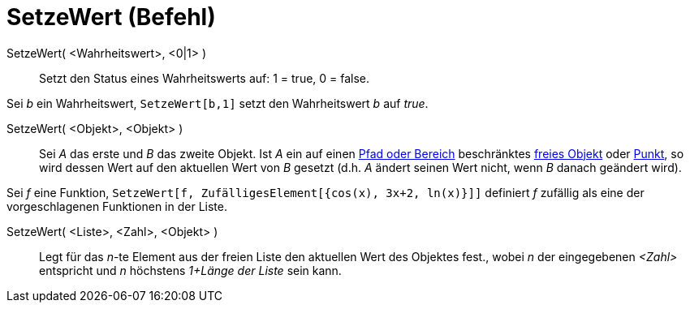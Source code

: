 = SetzeWert (Befehl)
:page-en: commands/SetValue
ifdef::env-github[:imagesdir: /de/modules/ROOT/assets/images]

SetzeWert( <Wahrheitswert>, <0|1> )::
  Setzt den Status eines Wahrheitswerts auf: 1 = true, 0 = false.

[EXAMPLE]
====

Sei _b_ ein Wahrheitswert, `++SetzeWert[b,1]++` setzt den Wahrheitswert _b_ auf _true_.

====

SetzeWert( <Objekt>, <Objekt> )::
  Sei _A_ das erste und _B_ das zweite Objekt. Ist _A_ ein auf einen xref:/Geometrische_Objekte.adoc[Pfad oder Bereich]
  beschränktes xref:/Freie_und_abhängige_Objekte_Hilfsobjekte.adoc[freies Objekt] oder
  xref:/Punkte_und_Vektoren.adoc[Punkt], so wird dessen Wert auf den aktuellen Wert von _B_ gesetzt (d.h. _A_ ändert
  seinen Wert nicht, wenn _B_ danach geändert wird).

[EXAMPLE]
====

Sei _f_ eine Funktion, `++SetzeWert[f, ZufälligesElement[{cos(x), 3x+2, ln(x)}]]++` definiert _f_ zufällig als eine der
vorgeschlagenen Funktionen in der Liste.

====

SetzeWert( <Liste>, <Zahl>, <Objekt> )::
  Legt für das _n_-te Element aus der freien Liste den aktuellen Wert des Objektes fest., wobei _n_ der eingegebenen
  _<Zahl>_ entspricht und _n_ höchstens _1+Länge der Liste_ sein kann.
